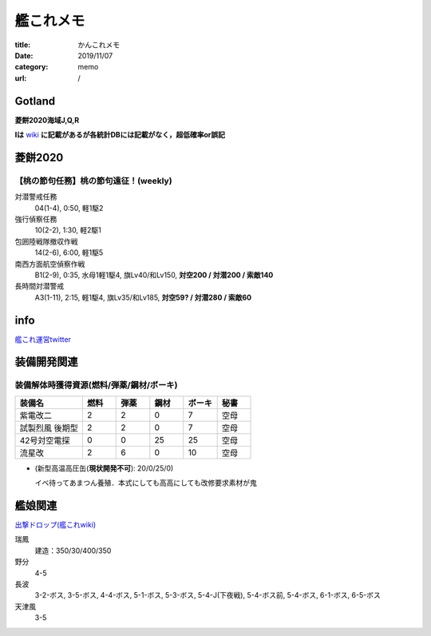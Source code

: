 .. comment: chars from Lv1 to Lv6: #*=-^"

################################################################
艦これメモ
################################################################

:title: かんこれメモ
:date: 2019/11/07
:category: memo
:url: /

****************************************************************
Gotland
****************************************************************

**菱餅2020海域J,Q,R**

**Iは** `wiki`_ **に記載があるが各統計DBには記載がなく，超低確率or誤記**

.. _`wiki`: https://wikiwiki.jp/kancolle/%E6%A1%83%E3%81%AE%E7%AF%80%E5%8F%A5%EF%BC%81%E6%B2%96%E3%81%AB%E7%AB%8B%E3%81%A4%E6%B3%A2/E1


****************************************************************
菱餅2020
****************************************************************

【桃の節句任務】桃の節句遠征！(weekly)
================================================================

対潜警戒任務
  04(1-4), 0:50, 軽1駆2
強行偵察任務
  10(2-2), 1:30, 軽2駆1
包囲陸戦隊撤収作戦
  14(2-6), 6:00, 軽1駆5
南西方面航空偵察作戦
  B1(2-9), 0:35, 水母1軽1駆4, 旗Lv40/和Lv150, **対空200 / 対潜200 / 索敵140**
長時間対潜警戒
  A3(1-11), 2:15, 軽1駆4, 旗Lv35/和Lv185, **対空59? / 対潜280 / 索敵60**

****************************************************************
info
****************************************************************

`艦これ運営twitter`_

.. _`艦これ運営twitter`: https://twitter.com/KanColle_STAFF

****************************************************************
装備開発関連
****************************************************************

装備解体時獲得資源(燃料/弾薬/鋼材/ボーキ)
================================================================

.. csv-table::
    :header-rows: 1
    :widths: 2,1,1,1,1,1

    装備名,燃料,弾薬,鋼材,ボーキ,秘書
    紫電改二,2,2,0,7,空母
    試製烈風 後期型,2,2,0,7,空母
    42号対空電探,0,0,25,25,空母
    流星改,2,6,0,10,空母

* (新型高温高圧缶(**現状開発不可**): 20/0/25/0)

  イベ待ってあまつん養殖．本式にしても高高にしても改修要求素材が鬼

****************************************************************
艦娘関連
****************************************************************

`出撃ドロップ(艦これwiki)`_

.. _`出撃ドロップ(艦これwiki)`: https://wikiwiki.jp/kancolle/%E5%87%BA%E6%92%83%E3%83%89%E3%83%AD%E3%83%83%E3%83%97

瑞鳳
    建造：350/30/400/350
野分
    4-5
長波
    3-2-ボス, 3-5-ボス, 4-4-ボス, 5-1-ボス, 5-3-ボス, 5-4-J(下夜戦), 5-4-ボス前, 5-4-ボス, 6-1-ボス, 6-5-ボス
天津風
    3-5

